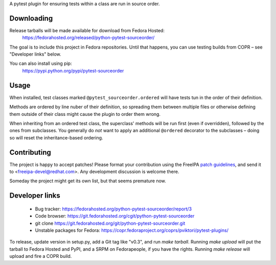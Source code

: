 A pytest plugin for ensuring tests within a class are run in source order.


Downloading
-----------

Release tarballs will be made available for download from Fedora Hosted:
    https://fedorahosted.org/released/python-pytest-sourceorder/

The goal is to include this project in Fedora repositories. Until that happens,
you can use testing builds from COPR – see "Developer links" below.

You can also install using pip:
    https://pypi.python.org/pypi/pytest-sourceorder


Usage
-----

When installed, test classes marked ``@pytest_sourceorder.ordered`` will
have tests tun in the order of their definition.

Methods are ordered by line nuber of their definition, so spreading them
between multiple files or otherwise defining them outside of their class
might cause the plugin to order them wrong.

When inheriting from an ordered test class, the superclass' methods will be
run first (even if overridden), followed by the ones from subclasses.
You generally do *not* want to apply an additional ``@ordered`` decorator
to the subclasses – doing so will reset the inheritance-based ordering.


Contributing
------------

The project is happy to accept patches!
Please format your contribution using the FreeIPA `patch guidelines`_,
and send it to <freeipa-devel@redhat.com>.
Any development discussion is welcome there.

Someday the project might get its own list, but that seems premature now.


Developer links
---------------

  * Bug tracker: https://fedorahosted.org/python-pytest-sourceorder/report/3
  * Code browser: https://git.fedorahosted.org/cgit/python-pytest-sourceorder
  * git clone https://git.fedorahosted.org/git/python-pytest-sourceorder.git
  * Unstable packages for Fedora: https://copr.fedoraproject.org/coprs/pviktori/pytest-plugins/

To release, update version in setup.py, add a Git tag like "v0.3",
and run `make tarball`.
Running `make upload` will put the tarball to Fedora Hosted and PyPI,
and a SRPM on Fedorapeople, if you have the rights.
Running `make release` will upload and fire a COPR build.

.. _patch guidelines: http://www.freeipa.org/page/Contribute/Patch_Format


